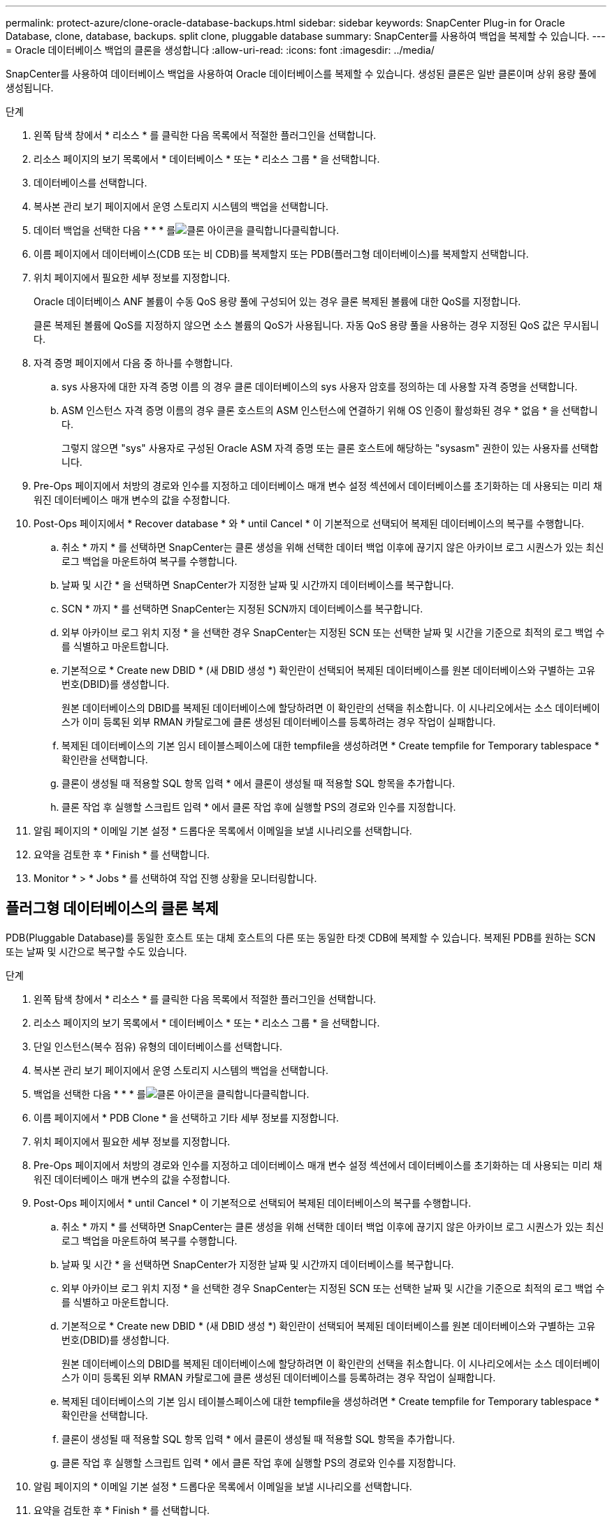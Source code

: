 ---
permalink: protect-azure/clone-oracle-database-backups.html 
sidebar: sidebar 
keywords: SnapCenter Plug-in for Oracle Database, clone, database, backups. split clone, pluggable database 
summary: SnapCenter를 사용하여 백업을 복제할 수 있습니다. 
---
= Oracle 데이터베이스 백업의 클론을 생성합니다
:allow-uri-read: 
:icons: font
:imagesdir: ../media/


[role="lead"]
SnapCenter를 사용하여 데이터베이스 백업을 사용하여 Oracle 데이터베이스를 복제할 수 있습니다. 생성된 클론은 일반 클론이며 상위 용량 풀에 생성됩니다.

.단계
. 왼쪽 탐색 창에서 * 리소스 * 를 클릭한 다음 목록에서 적절한 플러그인을 선택합니다.
. 리소스 페이지의 보기 목록에서 * 데이터베이스 * 또는 * 리소스 그룹 * 을 선택합니다.
. 데이터베이스를 선택합니다.
. 복사본 관리 보기 페이지에서 운영 스토리지 시스템의 백업을 선택합니다.
. 데이터 백업을 선택한 다음 * * * 를image:../media/clone_icon.gif["클론 아이콘을 클릭합니다"]클릭합니다.
. 이름 페이지에서 데이터베이스(CDB 또는 비 CDB)를 복제할지 또는 PDB(플러그형 데이터베이스)를 복제할지 선택합니다.
. 위치 페이지에서 필요한 세부 정보를 지정합니다.
+
Oracle 데이터베이스 ANF 볼륨이 수동 QoS 용량 풀에 구성되어 있는 경우 클론 복제된 볼륨에 대한 QoS를 지정합니다.

+
클론 복제된 볼륨에 QoS를 지정하지 않으면 소스 볼륨의 QoS가 사용됩니다. 자동 QoS 용량 풀을 사용하는 경우 지정된 QoS 값은 무시됩니다.

. 자격 증명 페이지에서 다음 중 하나를 수행합니다.
+
.. sys 사용자에 대한 자격 증명 이름 의 경우 클론 데이터베이스의 sys 사용자 암호를 정의하는 데 사용할 자격 증명을 선택합니다.
.. ASM 인스턴스 자격 증명 이름의 경우 클론 호스트의 ASM 인스턴스에 연결하기 위해 OS 인증이 활성화된 경우 * 없음 * 을 선택합니다.
+
그렇지 않으면 "sys" 사용자로 구성된 Oracle ASM 자격 증명 또는 클론 호스트에 해당하는 "sysasm" 권한이 있는 사용자를 선택합니다.



. Pre-Ops 페이지에서 처방의 경로와 인수를 지정하고 데이터베이스 매개 변수 설정 섹션에서 데이터베이스를 초기화하는 데 사용되는 미리 채워진 데이터베이스 매개 변수의 값을 수정합니다.
. Post-Ops 페이지에서 * Recover database * 와 * until Cancel * 이 기본적으로 선택되어 복제된 데이터베이스의 복구를 수행합니다.
+
.. 취소 * 까지 * 를 선택하면 SnapCenter는 클론 생성을 위해 선택한 데이터 백업 이후에 끊기지 않은 아카이브 로그 시퀀스가 있는 최신 로그 백업을 마운트하여 복구를 수행합니다.
.. 날짜 및 시간 * 을 선택하면 SnapCenter가 지정한 날짜 및 시간까지 데이터베이스를 복구합니다.
.. SCN * 까지 * 를 선택하면 SnapCenter는 지정된 SCN까지 데이터베이스를 복구합니다.
.. 외부 아카이브 로그 위치 지정 * 을 선택한 경우 SnapCenter는 지정된 SCN 또는 선택한 날짜 및 시간을 기준으로 최적의 로그 백업 수를 식별하고 마운트합니다.
.. 기본적으로 * Create new DBID * (새 DBID 생성 *) 확인란이 선택되어 복제된 데이터베이스를 원본 데이터베이스와 구별하는 고유 번호(DBID)를 생성합니다.
+
원본 데이터베이스의 DBID를 복제된 데이터베이스에 할당하려면 이 확인란의 선택을 취소합니다. 이 시나리오에서는 소스 데이터베이스가 이미 등록된 외부 RMAN 카탈로그에 클론 생성된 데이터베이스를 등록하려는 경우 작업이 실패합니다.

.. 복제된 데이터베이스의 기본 임시 테이블스페이스에 대한 tempfile을 생성하려면 * Create tempfile for Temporary tablespace * 확인란을 선택합니다.
.. 클론이 생성될 때 적용할 SQL 항목 입력 * 에서 클론이 생성될 때 적용할 SQL 항목을 추가합니다.
.. 클론 작업 후 실행할 스크립트 입력 * 에서 클론 작업 후에 실행할 PS의 경로와 인수를 지정합니다.


. 알림 페이지의 * 이메일 기본 설정 * 드롭다운 목록에서 이메일을 보낼 시나리오를 선택합니다.
. 요약을 검토한 후 * Finish * 를 선택합니다.
. Monitor * > * Jobs * 를 선택하여 작업 진행 상황을 모니터링합니다.




== 플러그형 데이터베이스의 클론 복제

PDB(Pluggable Database)를 동일한 호스트 또는 대체 호스트의 다른 또는 동일한 타겟 CDB에 복제할 수 있습니다. 복제된 PDB를 원하는 SCN 또는 날짜 및 시간으로 복구할 수도 있습니다.

.단계
. 왼쪽 탐색 창에서 * 리소스 * 를 클릭한 다음 목록에서 적절한 플러그인을 선택합니다.
. 리소스 페이지의 보기 목록에서 * 데이터베이스 * 또는 * 리소스 그룹 * 을 선택합니다.
. 단일 인스턴스(복수 점유) 유형의 데이터베이스를 선택합니다.
. 복사본 관리 보기 페이지에서 운영 스토리지 시스템의 백업을 선택합니다.
. 백업을 선택한 다음 * * * 를image:../media/clone_icon.gif["클론 아이콘을 클릭합니다"]클릭합니다.
. 이름 페이지에서 * PDB Clone * 을 선택하고 기타 세부 정보를 지정합니다.
. 위치 페이지에서 필요한 세부 정보를 지정합니다.
. Pre-Ops 페이지에서 처방의 경로와 인수를 지정하고 데이터베이스 매개 변수 설정 섹션에서 데이터베이스를 초기화하는 데 사용되는 미리 채워진 데이터베이스 매개 변수의 값을 수정합니다.
. Post-Ops 페이지에서 * until Cancel * 이 기본적으로 선택되어 복제된 데이터베이스의 복구를 수행합니다.
+
.. 취소 * 까지 * 를 선택하면 SnapCenter는 클론 생성을 위해 선택한 데이터 백업 이후에 끊기지 않은 아카이브 로그 시퀀스가 있는 최신 로그 백업을 마운트하여 복구를 수행합니다.
.. 날짜 및 시간 * 을 선택하면 SnapCenter가 지정한 날짜 및 시간까지 데이터베이스를 복구합니다.
.. 외부 아카이브 로그 위치 지정 * 을 선택한 경우 SnapCenter는 지정된 SCN 또는 선택한 날짜 및 시간을 기준으로 최적의 로그 백업 수를 식별하고 마운트합니다.
.. 기본적으로 * Create new DBID * (새 DBID 생성 *) 확인란이 선택되어 복제된 데이터베이스를 원본 데이터베이스와 구별하는 고유 번호(DBID)를 생성합니다.
+
원본 데이터베이스의 DBID를 복제된 데이터베이스에 할당하려면 이 확인란의 선택을 취소합니다. 이 시나리오에서는 소스 데이터베이스가 이미 등록된 외부 RMAN 카탈로그에 클론 생성된 데이터베이스를 등록하려는 경우 작업이 실패합니다.

.. 복제된 데이터베이스의 기본 임시 테이블스페이스에 대한 tempfile을 생성하려면 * Create tempfile for Temporary tablespace * 확인란을 선택합니다.
.. 클론이 생성될 때 적용할 SQL 항목 입력 * 에서 클론이 생성될 때 적용할 SQL 항목을 추가합니다.
.. 클론 작업 후 실행할 스크립트 입력 * 에서 클론 작업 후에 실행할 PS의 경로와 인수를 지정합니다.


. 알림 페이지의 * 이메일 기본 설정 * 드롭다운 목록에서 이메일을 보낼 시나리오를 선택합니다.
. 요약을 검토한 후 * Finish * 를 선택합니다.
. Monitor * > * Jobs * 를 선택하여 작업 진행 상황을 모니터링합니다.

